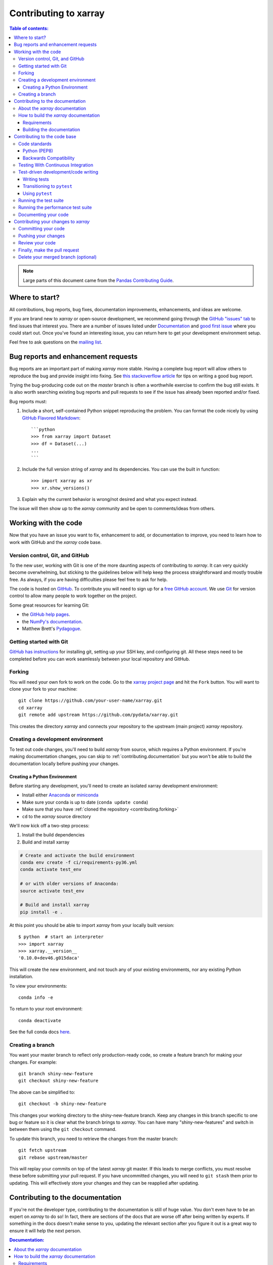 .. _contributing:

**********************
Contributing to xarray
**********************

.. contents:: Table of contents:
   :local:

.. note::

  Large parts of this document came from the `Pandas Contributing
  Guide <http://pandas.pydata.org/pandas-docs/stable/contributing.html>`_.

Where to start?
===============

All contributions, bug reports, bug fixes, documentation improvements,
enhancements, and ideas are welcome.

If you are brand new to *xarray* or open-source development, we recommend going
through the `GitHub "issues" tab <https://github.com/pydata/xarray/issues>`_
to find issues that interest you. There are a number of issues listed under
`Documentation <https://github.com/pydata/xarray/issues?q=is%3Aissue+is%3Aopen+label%3Adocumentation>`_
and `good first issue
<https://github.com/pydata/xarray/issues?q=is%3Aissue+is%3Aopen+label%3A%22good+first+issue%22>`_
where you could start out. Once you've found an interesting issue, you can
return here to get your development environment setup.

Feel free to ask questions on the `mailing list
<https://groups.google.com/forum/?utm_medium=email&utm_source=footer#!forum/xarray>`_.

.. _contributing.bug_reports:

Bug reports and enhancement requests
====================================

Bug reports are an important part of making *xarray* more stable. Having a complete bug
report will allow others to reproduce the bug and provide insight into fixing. See
`this stackoverflow article <https://stackoverflow.com/help/mcve>`_ for tips on
writing a good bug report.

Trying the bug-producing code out on the *master* branch is often a worthwhile exercise
to confirm the bug still exists. It is also worth searching existing bug reports and
pull requests to see if the issue has already been reported and/or fixed.

Bug reports must:

#. Include a short, self-contained Python snippet reproducing the problem.
   You can format the code nicely by using `GitHub Flavored Markdown
   <http://github.github.com/github-flavored-markdown/>`_::

      ```python
      >>> from xarray import Dataset
      >>> df = Dataset(...)
      ...
      ```

#. Include the full version string of *xarray* and its dependencies. You can use the
   built in function::

      >>> import xarray as xr
      >>> xr.show_versions()

#. Explain why the current behavior is wrong/not desired and what you expect instead.

The issue will then show up to the *xarray* community and be open to comments/ideas
from others.

.. _contributing.github:

Working with the code
=====================

Now that you have an issue you want to fix, enhancement to add, or documentation
to improve, you need to learn how to work with GitHub and the *xarray* code base.

.. _contributing.version_control:

Version control, Git, and GitHub
--------------------------------

To the new user, working with Git is one of the more daunting aspects of contributing
to *xarray*.  It can very quickly become overwhelming, but sticking to the guidelines
below will help keep the process straightforward and mostly trouble free.  As always,
if you are having difficulties please feel free to ask for help.

The code is hosted on `GitHub <https://www.github.com/pydata/xarray>`_. To
contribute you will need to sign up for a `free GitHub account
<https://github.com/signup/free>`_. We use `Git <http://git-scm.com/>`_ for
version control to allow many people to work together on the project.

Some great resources for learning Git:

* the `GitHub help pages <http://help.github.com/>`_.
* the `NumPy's documentation <http://docs.scipy.org/doc/numpy/dev/index.html>`_.
* Matthew Brett's `Pydagogue <http://matthew-brett.github.com/pydagogue/>`_.

Getting started with Git
------------------------

`GitHub has instructions <http://help.github.com/set-up-git-redirect>`__ for installing git,
setting up your SSH key, and configuring git.  All these steps need to be completed before
you can work seamlessly between your local repository and GitHub.

.. _contributing.forking:

Forking
-------

You will need your own fork to work on the code. Go to the `xarray project
page <https://github.com/pydata/xarray>`_ and hit the ``Fork`` button. You will
want to clone your fork to your machine::

    git clone https://github.com/your-user-name/xarray.git
    cd xarray
    git remote add upstream https://github.com/pydata/xarray.git

This creates the directory `xarray` and connects your repository to
the upstream (main project) *xarray* repository.

.. _contributing.dev_env:

Creating a development environment
----------------------------------

To test out code changes, you'll need to build *xarray* from source, which
requires a Python environment. If you're making documentation changes, you can
skip to :ref:`contributing.documentation` but you won't be able to build the
documentation locally before pushing your changes.

.. _contributiong.dev_python:

Creating a Python Environment
~~~~~~~~~~~~~~~~~~~~~~~~~~~~~

Before starting any development, you'll need to create an isolated xarray
development environment:

- Install either `Anaconda <https://www.anaconda.com/download/>`_ or `miniconda
  <https://conda.io/miniconda.html>`_
- Make sure your conda is up to date (``conda update conda``)
- Make sure that you have :ref:`cloned the repository <contributing.forking>`
- ``cd`` to the *xarray* source directory

We'll now kick off a two-step process:

1. Install the build dependencies
2. Build and install xarray

.. code-block:: none

   # Create and activate the build environment
   conda env create -f ci/requirements-py36.yml
   conda activate test_env

   # or with older versions of Anaconda:
   source activate test_env

   # Build and install xarray
   pip install -e .

At this point you should be able to import *xarray* from your locally built version::

   $ python  # start an interpreter
   >>> import xarray
   >>> xarray.__version__
   '0.10.0+dev46.g015daca'

This will create the new environment, and not touch any of your existing environments,
nor any existing Python installation.

To view your environments::

      conda info -e

To return to your root environment::

      conda deactivate

See the full conda docs `here <http://conda.pydata.org/docs>`__.

Creating a branch
-----------------

You want your master branch to reflect only production-ready code, so create a
feature branch for making your changes. For example::

    git branch shiny-new-feature
    git checkout shiny-new-feature

The above can be simplified to::

    git checkout -b shiny-new-feature

This changes your working directory to the shiny-new-feature branch.  Keep any
changes in this branch specific to one bug or feature so it is clear
what the branch brings to *xarray*. You can have many "shiny-new-features"
and switch in between them using the ``git checkout`` command.

To update this branch, you need to retrieve the changes from the master branch::

    git fetch upstream
    git rebase upstream/master

This will replay your commits on top of the latest *xarray* git master.  If this
leads to merge conflicts, you must resolve these before submitting your pull
request.  If you have uncommitted changes, you will need to ``git stash`` them
prior to updating.  This will effectively store your changes and they can be
reapplied after updating.

.. _contributing.documentation:

Contributing to the documentation
=================================

If you're not the developer type, contributing to the documentation is still of
huge value. You don't even have to be an expert on *xarray* to do so! In fact,
there are sections of the docs that are worse off after being written by
experts. If something in the docs doesn't make sense to you, updating the
relevant section after you figure it out is a great way to ensure it will help
the next person.

.. contents:: Documentation:
   :local:


About the *xarray* documentation
--------------------------------

The documentation is written in **reStructuredText**, which is almost like writing
in plain English, and built using `Sphinx <http://sphinx.pocoo.org/>`__. The
Sphinx Documentation has an excellent `introduction to reST
<http://sphinx.pocoo.org/rest.html>`__. Review the Sphinx docs to perform more
complex changes to the documentation as well.

Some other important things to know about the docs:

- The *xarray* documentation consists of two parts: the docstrings in the code
  itself and the docs in this folder ``xarray/doc/``.

  The docstrings are meant to provide a clear explanation of the usage of the
  individual functions, while the documentation in this folder consists of
  tutorial-like overviews per topic together with some other information
  (what's new, installation, etc).

- The docstrings follow the **Numpy Docstring Standard**, which is used widely
  in the Scientific Python community. This standard specifies the format of
  the different sections of the docstring. See `this document
  <https://github.com/numpy/numpy/blob/master/doc/HOWTO_DOCUMENT.rst.txt>`_
  for a detailed explanation, or look at some of the existing functions to
  extend it in a similar manner.

- The tutorials make heavy use of the `ipython directive
  <http://matplotlib.org/sampledoc/ipython_directive.html>`_ sphinx extension.
  This directive lets you put code in the documentation which will be run
  during the doc build. For example::

      .. ipython:: python

          x = 2
          x**3

  will be rendered as::

      In [1]: x = 2

      In [2]: x**3
      Out[2]: 8

  Almost all code examples in the docs are run (and the output saved) during the
  doc build. This approach means that code examples will always be up to date,
  but it does make the doc building a bit more complex.

- Our API documentation in ``doc/api.rst`` houses the auto-generated
  documentation from the docstrings. For classes, there are a few subtleties
  around controlling which methods and attributes have pages auto-generated.

  Every method should be included in a ``toctree`` in ``api.rst``, else Sphinx
  will emit a warning.


How to build the *xarray* documentation
---------------------------------------

Requirements
~~~~~~~~~~~~
Make sure to follow the instructions on :ref:`creating a development environment above <contributing.dev_env>`, but
to build the docs you need to use the environment file ``doc/environment.yml``.

.. code-block:: none

    # Create and activate the docs environment
    conda env create -f doc/environment.yml
    conda activate xarray-docs

    # or with older versions of Anaconda:
    source activate xarray-docs

    # Build and install xarray
    pip install -e .

Building the documentation
~~~~~~~~~~~~~~~~~~~~~~~~~~

Navigate to your local ``xarray/doc/`` directory in the console and run::

    make html

Then you can find the HTML output in the folder ``xarray/doc/_build/html/``.

The first time you build the docs, it will take quite a while because it has to run
all the code examples and build all the generated docstring pages. In subsequent
evocations, sphinx will try to only build the pages that have been modified.

If you want to do a full clean build, do::

    make clean
    make html

.. _contributing.code:

Contributing to the code base
=============================

.. contents:: Code Base:
   :local:

Code standards
--------------

Writing good code is not just about what you write. It is also about *how* you
write it. During :ref:`Continuous Integration <contributing.ci>` testing, several
tools will be run to check your code for stylistic errors.
Generating any warnings will cause the test to fail.
Thus, good style is a requirement for submitting code to *xarray*.

In addition, because a lot of people use our library, it is important that we
do not make sudden changes to the code that could have the potential to break
a lot of user code as a result, that is, we need it to be as *backwards compatible*
as possible to avoid mass breakages.

Python (PEP8)
~~~~~~~~~~~~~

*xarray* uses the `PEP8 <http://www.python.org/dev/peps/pep-0008/>`_ standard.
There are several tools to ensure you abide by this standard. Here are *some* of
the more common ``PEP8`` issues:

  - we restrict line-length to 79 characters to promote readability
  - passing arguments should have spaces after commas, e.g. ``foo(arg1, arg2, kw1='bar')``

:ref:`Continuous Integration <contributing.ci>` will run
the `pycodestyle <http://pypi.python.org/pypi/pycodestyle>`_ tool
and report any stylistic errors in your code. Therefore, it is helpful before
submitting code to run the check yourself::

   pycodestyle xarray

Other recommended but optional tools for checking code quality (not currently
enforced in CI):

- `mypy <http://mypy-lang.org/>`_ performs static type checking, which can
  make it easier to catch bugs. Please run ``mypy xarray`` if you annotate any
  code with `type hints <https://docs.python.org/3/library/typing.html>`_.
- `flake8 <http://pypi.python.org/pypi/flake8>`_ includes a few more automated
  checks than those enforced by pycodestyle.
- `isort <https://github.com/timothycrosley/isort>`_ will highlight
  incorrectly sorted imports. ``isort -y`` will automatically fix them. See
  also `flake8-isort <https://github.com/gforcada/flake8-isort>`_.

Note that your code editor probably supports extensions that can show results
of these checks inline as you type.

Backwards Compatibility
~~~~~~~~~~~~~~~~~~~~~~~

Please try to maintain backward compatibility. *xarray* has growing number of users with
lots of existing code, so don't break it if at all possible.  If you think breakage is
required, clearly state why as part of the pull request.  Also, be careful when changing
method signatures and add deprecation warnings where needed.

.. _contributing.ci:

Testing With Continuous Integration
-----------------------------------

The *xarray* test suite will run automatically on `Travis-CI <https://travis-ci.org/>`__,
and `Appveyor <https://www.appveyor.com/>`__, continuous integration services, once
your pull request is submitted. However, if you wish to run the test suite on a
branch prior to submitting the pull request, then the continuous integration
services need to be hooked to your GitHub repository. Instructions are here
for `Travis-CI <http://about.travis-ci.org/docs/user/getting-started/>`__, and
`Appveyor <https://www.appveyor.com/docs/>`__.

A pull-request will be considered for merging when you have an all 'green' build. If any
tests are failing, then you will get a red 'X', where you can click through to see the
individual failed tests. This is an example of a green build.

.. image:: _static/ci.png

.. note::

   Each time you push to your PR branch, a new run of the tests will be triggered on the CI.
   Appveyor will auto-cancel any non-currently-running tests for that same pull-request.
   You can also enable the auto-cancel feature for `Travis-CI here
   <https://docs.travis-ci.com/user/customizing-the-build/#Building-only-the-latest-commit>`__.

.. _contributing.tdd:


Test-driven development/code writing
------------------------------------

*xarray* is serious about testing and strongly encourages contributors to embrace
`test-driven development (TDD) <http://en.wikipedia.org/wiki/Test-driven_development>`_.
This development process "relies on the repetition of a very short development cycle:
first the developer writes an (initially failing) automated test case that defines a desired
improvement or new function, then produces the minimum amount of code to pass that test."
So, before actually writing any code, you should write your tests.  Often the test can be
taken from the original GitHub issue.  However, it is always worth considering additional
use cases and writing corresponding tests.

Adding tests is one of the most common requests after code is pushed to *xarray*.  Therefore,
it is worth getting in the habit of writing tests ahead of time so this is never an issue.

Like many packages, *xarray* uses `pytest
<http://doc.pytest.org/en/latest/>`_ and the convenient
extensions in `numpy.testing
<http://docs.scipy.org/doc/numpy/reference/routines.testing.html>`_.

Writing tests
~~~~~~~~~~~~~

All tests should go into the ``tests`` subdirectory of the specific package.
This folder contains many current examples of tests, and we suggest looking to these for
inspiration.  If your test requires working with files or
network connectivity, there is more information on the `testing page
<https://github.com/pydata/xarray/wiki/Testing>`_ of the wiki.

The ``xarray.testing`` module has many special ``assert`` functions that
make it easier to make statements about whether DataArray or Dataset objects are
equivalent. The easiest way to verify that your code is correct is to
explicitly construct the result you expect, then compare the actual result to
the expected correct result::

    def test_constructor_from_0d(self):
        expected = Dataset({None: ([], 0)})[None]
        actual = DataArray(0)
        assert_identical(expected, actual)

Transitioning to ``pytest``
~~~~~~~~~~~~~~~~~~~~~~~~~~~

*xarray* existing test structure is *mostly* classed based, meaning that you will
typically find tests wrapped in a class.

.. code-block:: python

    class TestReallyCoolFeature(object):
        ....

Going forward, we are moving to a more *functional* style using the
`pytest <http://doc.pytest.org/en/latest/>`__ framework, which offers a richer
testing framework that will facilitate testing and developing. Thus, instead of
writing test classes, we will write test functions like this:

.. code-block:: python

    def test_really_cool_feature():
        ....

Using ``pytest``
~~~~~~~~~~~~~~~~

Here is an example of a self-contained set of tests that illustrate multiple
features that we like to use.

- functional style: tests are like ``test_*`` and *only* take arguments that are either
  fixtures or parameters
- ``pytest.mark`` can be used to set metadata on test functions, e.g. ``skip`` or ``xfail``.
- using ``parametrize``: allow testing of multiple cases
- to set a mark on a parameter, ``pytest.param(..., marks=...)`` syntax should be used
- ``fixture``, code for object construction, on a per-test basis
- using bare ``assert`` for scalars and truth-testing
- ``tm.assert_series_equal`` (and its counter part ``tm.assert_frame_equal``), for xarray
  object comparisons.
- the typical pattern of constructing an ``expected`` and comparing versus the ``result``

We would name this file ``test_cool_feature.py`` and put in an appropriate place in the
``xarray/tests/`` structure.

.. TODO: confirm that this actually works

.. code-block:: python

    import pytest
    import numpy as np
    import xarray as xr
    from xarray.testing import assert_equal


    @pytest.mark.parametrize('dtype', ['int8', 'int16', 'int32', 'int64'])
    def test_dtypes(dtype):
        assert str(np.dtype(dtype)) == dtype


    @pytest.mark.parametrize('dtype', ['float32',
                             pytest.param('int16', marks=pytest.mark.skip),
                             pytest.param('int32', marks=pytest.mark.xfail(
                                reason='to show how it works'))])
    def test_mark(dtype):
        assert str(np.dtype(dtype)) == 'float32'


    @pytest.fixture
    def dataarray():
        return xr.DataArray([1, 2, 3])


    @pytest.fixture(params=['int8', 'int16', 'int32', 'int64'])
    def dtype(request):
        return request.param


    def test_series(dataarray, dtype):
        result = dataarray.astype(dtype)
        assert result.dtype == dtype

        expected = xr.DataArray(np.array([1, 2, 3], dtype=dtype))
        assert_equal(result, expected)



A test run of this yields

.. code-block:: shell

   ((xarray) $ pytest test_cool_feature.py -v
    =============================== test session starts ================================
    platform darwin -- Python 3.6.4, pytest-3.2.1, py-1.4.34, pluggy-0.4.0 --
    cachedir: ../../.cache
    plugins: cov-2.5.1, hypothesis-3.23.0
    collected 11 items

    test_cool_feature.py::test_dtypes[int8] PASSED
    test_cool_feature.py::test_dtypes[int16] PASSED
    test_cool_feature.py::test_dtypes[int32] PASSED
    test_cool_feature.py::test_dtypes[int64] PASSED
    test_cool_feature.py::test_mark[float32] PASSED
    test_cool_feature.py::test_mark[int16] SKIPPED
    test_cool_feature.py::test_mark[int32] xfail
    test_cool_feature.py::test_series[int8] PASSED
    test_cool_feature.py::test_series[int16] PASSED
    test_cool_feature.py::test_series[int32] PASSED
    test_cool_feature.py::test_series[int64] PASSED

    ================== 9 passed, 1 skipped, 1 xfailed in 1.83 seconds ==================

Tests that we have ``parametrized`` are now accessible via the test name, for
example we could run these with ``-k int8`` to sub-select *only* those tests
which match ``int8``.


.. code-block:: shell

   ((xarray) bash-3.2$ pytest  test_cool_feature.py  -v -k int8
   =========================== test session starts ===========================
   platform darwin -- Python 3.6.2, pytest-3.2.1, py-1.4.31, pluggy-0.4.0
   collected 11 items

   test_cool_feature.py::test_dtypes[int8] PASSED
   test_cool_feature.py::test_series[int8] PASSED


Running the test suite
----------------------

The tests can then be run directly inside your Git clone (without having to
install *xarray*) by typing::

    pytest xarray

The tests suite is exhaustive and takes a few minutes.  Often it is
worth running only a subset of tests first around your changes before running the
entire suite.

The easiest way to do this is with::

    pytest xarray/path/to/test.py -k regex_matching_test_name

Or with one of the following constructs::

    pytest xarray/tests/[test-module].py
    pytest xarray/tests/[test-module].py::[TestClass]
    pytest xarray/tests/[test-module].py::[TestClass]::[test_method]

Using `pytest-xdist <https://pypi.python.org/pypi/pytest-xdist>`_, one can
speed up local testing on multicore machines. To use this feature, you will
need to install `pytest-xdist` via::

    pip install pytest-xdist


Then, run pytest with the optional -n argument:

    pytest xarray -n 4

This can significantly reduce the time it takes to locally run tests before
submitting a pull request.

For more, see the `pytest <http://doc.pytest.org/en/latest/>`_ documentation.

Running the performance test suite
----------------------------------

Performance matters and it is worth considering whether your code has introduced
performance regressions.  *xarray* is starting to write a suite of benchmarking tests
using `asv <https://github.com/spacetelescope/asv>`__
to enable easy monitoring of the performance of critical *xarray* operations.
These benchmarks are all found in the ``xarray/asv_bench`` directory.  asv
supports both python2 and python3.

To use all features of asv, you will need either ``conda`` or
``virtualenv``. For more details please check the `asv installation
webpage <https://asv.readthedocs.io/en/latest/installing.html>`_.

To install asv::

    pip install git+https://github.com/spacetelescope/asv

If you need to run a benchmark, change your directory to ``asv_bench/`` and run::

    asv continuous -f 1.1 upstream/master HEAD

You can replace ``HEAD`` with the name of the branch you are working on,
and report benchmarks that changed by more than 10%.
The command uses ``conda`` by default for creating the benchmark
environments. If you want to use virtualenv instead, write::

    asv continuous -f 1.1 -E virtualenv upstream/master HEAD

The ``-E virtualenv`` option should be added to all ``asv`` commands
that run benchmarks. The default value is defined in ``asv.conf.json``.

Running the full benchmark suite can take up to one hour and use up a few GBs of RAM.
Usually it is sufficient to paste only a subset of the results into the pull
request to show that the committed changes do not cause unexpected performance
regressions.  You can run specific benchmarks using the ``-b`` flag, which
takes a regular expression.  For example, this will only run tests from a
``xarray/asv_bench/benchmarks/groupby.py`` file::

    asv continuous -f 1.1 upstream/master HEAD -b ^groupby

If you want to only run a specific group of tests from a file, you can do it
using ``.`` as a separator. For example::

    asv continuous -f 1.1 upstream/master HEAD -b groupby.GroupByMethods

will only run the ``GroupByMethods`` benchmark defined in ``groupby.py``.

You can also run the benchmark suite using the version of *xarray*
already installed in your current Python environment. This can be
useful if you do not have ``virtualenv`` or ``conda``, or are using the
``setup.py develop`` approach discussed above; for the in-place build
you need to set ``PYTHONPATH``, e.g.
``PYTHONPATH="$PWD/.." asv [remaining arguments]``.
You can run benchmarks using an existing Python
environment by::

    asv run -e -E existing

or, to use a specific Python interpreter,::

    asv run -e -E existing:python3.5

This will display stderr from the benchmarks, and use your local
``python`` that comes from your ``$PATH``.

Information on how to write a benchmark and how to use asv can be found in the
`asv documentation <https://asv.readthedocs.io/en/latest/writing_benchmarks.html>`_.

The *xarray* benchmarking suite is run remotely and the results are
available `here <http://pandas.pydata.org/speed/xarray/>`_.

Documenting your code
---------------------

Changes should be reflected in the release notes located in ``doc/whats-new.rst``.
This file contains an ongoing change log for each release.  Add an entry to this file to
document your fix, enhancement or (unavoidable) breaking change.  Make sure to include the
GitHub issue number when adding your entry (using ``:issue:`1234```, where ``1234`` is the
issue/pull request number).

If your code is an enhancement, it is most likely necessary to add usage
examples to the existing documentation.  This can be done following the section
regarding documentation :ref:`above <contributing.documentation>`.

Contributing your changes to *xarray*
=====================================

Committing your code
--------------------

Keep style fixes to a separate commit to make your pull request more readable.

Once you've made changes, you can see them by typing::

    git status

If you have created a new file, it is not being tracked by git. Add it by typing::

    git add path/to/file-to-be-added.py

Doing 'git status' again should give something like::

    # On branch shiny-new-feature
    #
    #       modified:   /relative/path/to/file-you-added.py
    #

Finally, commit your changes to your local repository with an explanatory message.
*Xarray* uses a convention for commit message prefixes and layout.  Here are
some common prefixes along with general guidelines for when to use them:

    * ``ENH``: Enhancement, new functionality
    * ``BUG``: Bug fix
    * ``DOC``: Additions/updates to documentation
    * ``TST``: Additions/updates to tests
    * ``BLD``: Updates to the build process/scripts
    * ``PERF``: Performance improvement
    * ``CLN``: Code cleanup

The following defines how a commit message should be structured:

    * A subject line with `< 72` chars.
    * One blank line.
    * Optionally, a commit message body.

Please reference the relevant GitHub issues in your commit message using ``GH1234`` or
``#1234``.  Either style is fine, but the former is generally preferred.

Now you can commit your changes in your local repository::

    git commit -m

Pushing your changes
--------------------

When you want your changes to appear publicly on your GitHub page, push your
forked feature branch's commits::

    git push origin shiny-new-feature

Here ``origin`` is the default name given to your remote repository on GitHub.
You can see the remote repositories::

    git remote -v

If you added the upstream repository as described above you will see something
like::

    origin  git@github.com:yourname/xarray.git (fetch)
    origin  git@github.com:yourname/xarray.git (push)
    upstream        git://github.com/pydata/xarray.git (fetch)
    upstream        git://github.com/pydata/xarray.git (push)

Now your code is on GitHub, but it is not yet a part of the *xarray* project.  For that to
happen, a pull request needs to be submitted on GitHub.

Review your code
----------------

When you're ready to ask for a code review, file a pull request. Before you do, once
again make sure that you have followed all the guidelines outlined in this document
regarding code style, tests, performance tests, and documentation. You should also
double check your branch changes against the branch it was based on:

#. Navigate to your repository on GitHub -- https://github.com/your-user-name/xarray
#. Click on ``Branches``
#. Click on the ``Compare`` button for your feature branch
#. Select the ``base`` and ``compare`` branches, if necessary. This will be ``master`` and
   ``shiny-new-feature``, respectively.

Finally, make the pull request
------------------------------

If everything looks good, you are ready to make a pull request.  A pull request is how
code from a local repository becomes available to the GitHub community and can be looked
at and eventually merged into the master version.  This pull request and its associated
changes will eventually be committed to the master branch and available in the next
release.  To submit a pull request:

#. Navigate to your repository on GitHub
#. Click on the ``Pull Request`` button
#. You can then click on ``Commits`` and ``Files Changed`` to make sure everything looks
   okay one last time
#. Write a description of your changes in the ``Preview Discussion`` tab
#. Click ``Send Pull Request``.

This request then goes to the repository maintainers, and they will review
the code. If you need to make more changes, you can make them in
your branch, add them to a new commit, push them to GitHub, and the pull request
will be automatically updated.  Pushing them to GitHub again is done by::

    git push origin shiny-new-feature

This will automatically update your pull request with the latest code and restart the
:ref:`Continuous Integration <contributing.ci>` tests.


Delete your merged branch (optional)
------------------------------------

Once your feature branch is accepted into upstream, you'll probably want to get rid of
the branch. First, merge upstream master into your branch so git knows it is safe to
delete your branch::

    git fetch upstream
    git checkout master
    git merge upstream/master

Then you can do::

    git branch -d shiny-new-feature

Make sure you use a lower-case ``-d``, or else git won't warn you if your feature
branch has not actually been merged.

The branch will still exist on GitHub, so to delete it there do::

    git push origin --delete shiny-new-feature
